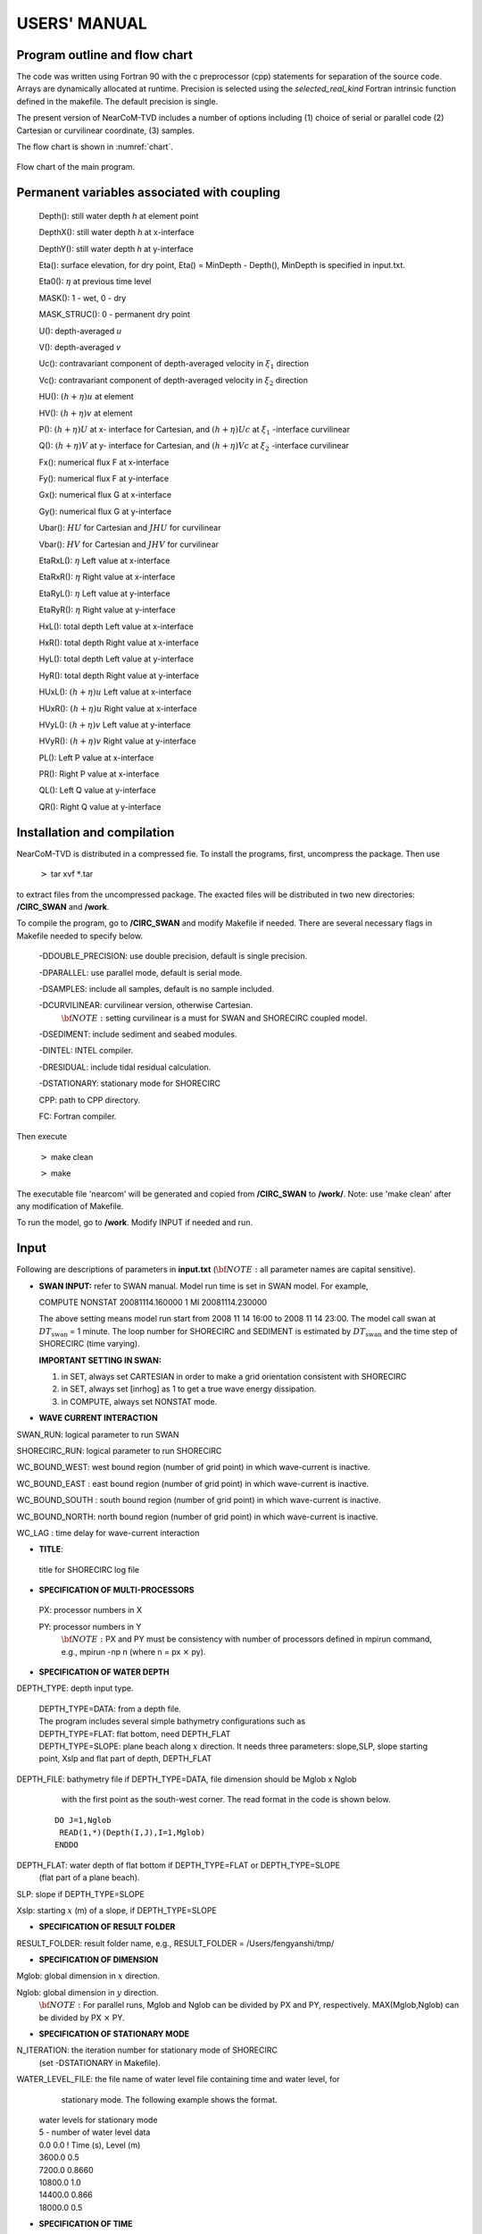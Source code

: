 *******************
**USERS' MANUAL**
*******************

Program outline and flow chart
##################################

The code was written using Fortran 90 with the c preprocessor (cpp) statements for separation of the source code. Arrays are dynamically allocated at runtime. Precision is selected using the *selected_real_kind* Fortran intrinsic function defined in the makefile.  The default precision is single. 

The present version of NearCoM-TVD includes a number of options including (1) choice of serial or parallel code (2) Cartesian or curvilinear coordinate, (3) samples.

The flow chart is shown in :numref:`chart`. 

.. figure:: figures/chart.jpg
   :name: chart
   :scale: 50%
   :align: center

   Flow chart of the main program.





Permanent variables associated with coupling
##############################################

 Depth(): still water depth *h* at element point

 DepthX(): still water depth *h* at x-interface

 DepthY(): still water depth *h* at y-interface

 Eta():   surface elevation, for dry point, Eta() = MinDepth - Depth(), MinDepth is specified in input.txt. 

 Eta0(): :math:`\eta` at previous time level

 MASK(): 1 - wet,       0 - dry

 MASK\_STRUC(): 0 - permanent dry point

 U():  depth-averaged *u*
 
 V():  depth-averaged *v* 
 
 Uc(): contravariant component of depth-averaged velocity in :math:`\xi_1` direction 

 Vc(): contravariant component of depth-averaged velocity in :math:`\xi_2` direction 

 HU(): :math:`(h+\eta)u` at element

 HV(): :math:`(h+\eta)v` at element

 P(): :math:`(h+\eta)U`   at x- interface for Cartesian, and :math:`(h+\eta)Uc`  at :math:`\xi_1` -interface curvilinear

 Q(): :math:`(h+\eta)V`   at y- interface for Cartesian, and :math:`(h+\eta)Vc`  at :math:`\xi_2` -interface curvilinear

 Fx(): numerical flux F at x-interface

 Fy(): numerical flux F at y-interface

 Gx(): numerical flux G at x-interface

 Gy(): numerical flux G at y-interface

 Ubar(): :math:`HU` for Cartesian and :math:`JHU` for curvilinear

 Vbar(): :math:`HV` for Cartesian and :math:`JHV` for curvilinear

 EtaRxL(): :math:`\eta` Left value at x-interface

 EtaRxR(): :math:`\eta` Right value at x-interface

 EtaRyL(): :math:`\eta` Left value at y-interface

 EtaRyR(): :math:`\eta` Right value at y-interface

 HxL():   total depth  Left value at x-interface

 HxR():   total depth  Right value at x-interface

 HyL():   total depth  Left value at y-interface

 HyR():   total depth  Right value at y-interface

 HUxL(): :math:`(h+\eta)u` Left value at x-interface

 HUxR(): :math:`(h+\eta)u` Right value at x-interface

 HVyL(): :math:`(h+\eta)v` Left value at y-interface

 HVyR(): :math:`(h+\eta)v` Right value at y-interface

 PL(): Left P value at x-interface

 PR(): Right P value at x-interface

 QL(): Left Q value at y-interface

 QR(): Right Q value at y-interface




Installation and compilation
####################################

NearCoM-TVD is distributed in a compressed fie. To install the programs, first, uncompress the package. Then use 

  :math:`>` tar xvf :math:`*`.tar 

to extract files from the uncompressed package. The exacted files will be distributed in two new directories: **/CIRC\_SWAN** and **/work**.

To compile the program, go to **/CIRC\_SWAN** and modify Makefile if needed. There are several necessary flags in Makefile needed to specify below.

 -DDOUBLE_PRECISION: use double precision, default is single precision.

 -DPARALLEL: use parallel mode, default is serial mode.

 -DSAMPLES: include all samples, default is no sample included.

 -DCURVILINEAR: curvilinear version, otherwise Cartesian.  \  
   :math:`\bf NOTE:`  setting curvilinear is a must for SWAN and SHORECIRC coupled model.

 -DSEDIMENT: include sediment and seabed modules.

 -DINTEL: INTEL compiler.

 -DRESIDUAL: include tidal residual calculation.

 -DSTATIONARY: stationary mode for SHORECIRC

 CPP: path to CPP directory.

 FC: Fortran compiler. 


Then execute 

 :math:`>` make clean

 :math:`>` make


The executable file 'nearcom' will be generated and  copied from **/CIRC\_SWAN** to **/work/**. Note: use 'make clean' after any modification of Makefile.  

To run the model, go to **/work**. Modify INPUT if needed and run. 






Input
#############

Following are descriptions of parameters in **input.txt**  (:math:`\bf  NOTE:`  all parameter names are capital sensitive).

- **SWAN INPUT:**  refer to SWAN manual. Model run time is set in SWAN model. For example,

  COMPUTE NONSTAT 20081114.160000 1 MI 20081114.230000 

  The above setting means model run start from 2008 11 14 16:00 to 2008 11 14 23:00. The model call swan at :math:`DT_{\mbox{swan}}` = 1 minute. The loop number for SHORECIRC and SEDIMENT is estimated by  :math:`DT_{\mbox{swan}}` and the time step of SHORECIRC (time varying).

  **IMPORTANT SETTING IN SWAN:**

  1. in SET, always set CARTESIAN in order to make a grid orientation consistent with SHORECIRC
    
  2. in SET, always set [inrhog] as 1 to get a true wave energy dissipation.
    
  3. in COMPUTE, always set NONSTAT mode. 



- **WAVE CURRENT INTERACTION**

SWAN\_RUN: logical parameter to run SWAN

SHORECIRC\_RUN: logical parameter to run SHORECIRC 

WC\_BOUND\_WEST:  west bound region  (number of grid point) in which  wave-current is inactive. 

WC\_BOUND\_EAST : east bound region  (number of grid point) in which  wave-current is inactive.

WC\_BOUND\_SOUTH : south bound region  (number of grid point) in which  wave-current is inactive.

WC\_BOUND\_NORTH: north bound region  (number of grid point) in which  wave-current is inactive.

WC\_LAG :  time delay for wave-current interaction


- **TITLE**: 

 title for SHORECIRC log file

      
- **SPECIFICATION OF MULTI-PROCESSORS**

 PX:  processor numbers in X

 PY:  processor numbers in Y    \
    :math:`\bf NOTE:` PX and PY must be consistency with number of processors defined in mpirun command, e.g., mpirun -np n (where n = px :math:`\times` py). 

 
- **SPECIFICATION OF WATER DEPTH**
 
DEPTH\_TYPE: depth input type. 

  .. line-block::

       DEPTH\_TYPE=DATA: from a depth file.    
       The program includes several simple bathymetry configurations such as 
       DEPTH\_TYPE=FLAT:  flat bottom, need DEPTH\_FLAT     
       DEPTH\_TYPE=SLOPE:  plane beach along :math:`x` direction. It needs three parameters: slope,SLP,  slope starting point, Xslp and flat part of depth, DEPTH\_FLAT



DEPTH\_FILE: bathymetry file if  DEPTH\_TYPE=DATA, file dimension should be Mglob x Nglob    \
    with the first point as the south-west corner.  The read format in the code is shown below.

  ::

       DO J=1,Nglob       
        READ(1,*)(Depth(I,J),I=1,Mglob)
       ENDDO
 
DEPTH\_FLAT: water depth of flat bottom if DEPTH\_TYPE=FLAT or DEPTH\_TYPE=SLOPE    \
    (flat part of a plane beach).
 
SLP: slope if DEPTH\_TYPE=SLOPE

Xslp: starting :math:`x` (m) of a slope, if DEPTH\_TYPE=SLOPE


- **SPECIFICATION OF RESULT FOLDER**  
  
RESULT\_FOLDER: result folder name, e.g., RESULT\_FOLDER = /Users/fengyanshi/tmp/

- **SPECIFICATION OF DIMENSION**

Mglob: global dimension in :math:`x` direction.

Nglob: global dimension in :math:`y` direction.    \
     :math:`\bf NOTE:` For parallel runs, Mglob and Nglob can be divided by PX and PY, respectively. MAX(Mglob,Nglob) can be divided by PX :math:`\times` PY.


- **SPECIFICATION OF STATIONARY MODE**

N\_ITERATION: the iteration number for stationary mode of SHORECIRC   \
    (set -DSTATIONARY in Makefile).

WATER\_LEVEL\_FILE:  the file name of water level file containing time and water level, for   \
     stationary mode. The following example shows the format. 

  .. line-block::

        water levels for stationary mode
        5   - number of water level data
        0.0       0.0 ! Time (s), Level (m)
        3600.0    0.5
        7200.0    0.8660 
        10800.0   1.0
        14400.0   0.866 
        18000.0   0.5

- **SPECIFICATION OF TIME**
 
PLOT\_INTV: output interval in seconds (Note, output time is not exact because adaptive dt is used.)

SCREEN\_INTV: time interval (s) of screen print. 

PLOT\_INTV\_STATION: time interval (s) of gauge output


- **SPECIFICATION OF GRID**

DX: grid size(m) in :math:`x` direction, for Cartesian mode

DY: grid size(m) in :math:`y` direction, for Cartesian mode

X\_FILE: name of file to store x for curvilinear mode

Y\_FILE: name of file to store y for curvilinear mode   \
    :math:`\bf NOTE:` data format is the same as the depth data shown above. 

CORI\_CONSTANT: logical parameter for constant Coriolis parameter

LATITUDE: latitude if constant Coriolis parameter is used

LATITUDE\_FILE: name of file to store latitude at every grid point if not constant Coriolis   \
    :math:`\bf NOTE:` data format is the same as the depth data shown above. 


- **BOUNDARY CONDITIONS**

ETA\_CLAMPED: logical parameter for surface elevation clamped condition  

V\_CLAMPED: logical parameter for velocity clamped condition  

FLUX\_CLAMPED: logical parameter for flux clamped condition  

TIDE\_FILE: name of file to store tidal constituents 

     **DATA FORMAT:** please refer to **mk\_tide.f90**. 
     The formula of surface elevation at a tidal boundary can be expressed by


.. math:: \eta_0 (t) =  \sum_{n=1}^Na_{0}({\bf x}, n) f_c (n) \cos \left(\frac{2\pi}{T(n)} t - \phi({\bf x}, n)  + (V_0 +u_0)(n) \right)

where :math:`a_0`  and :math:`\phi` represent amplitude and phase lag, respectively, for a harmonic constituent at location :math:`\bf x`. :math:`T` is tidal period. :math:`f_c` and :math:`(V_0+u_0)` are the lunar node factor and the equilibrium argument, respectively, for a constituent. 

  .. line-block::

      The following is an example of M2 + O1.

  .. line-block::

      tidal boundary conditions
      150 --- number of days from Jan 1,  to simulation date 
      2 ---  number of constituents 
      1.000       0.000  --- :math:`f_c` and :math:`(V_0+u_0)` for M2
      0.980       0.000  --- :math:`f_c` and :math:`(V_0+u_0)` for O1
      80   ---  number of tidal boundary points
      1 , 1   ---  (i,j) grid location of tidal boundary  
      12.420   1.200   21.000 --- :math:`T`, amplitude :math:`a_0` and phase lag :math:`\phi` for M2 
      24.000   0.3  30.100 -- :math:`T`, amplitude :math:`a_0` and phase lag :math:`\phi` for O1 
      2 , 1  ---  (i,j) grid location of tidal boundary 
      12.420   1.200  21.000   --- :math:`T`, amplitude :math:`a_0` and phase lag :math:`\phi` for M2
      24.000   0.3   30.100 -- :math:`T`, amplitude :math:`a_0` and phase lag :math:`\phi` for O1
      3 ,  1
      ...
   

FLUX\_FILE: name of file to store time series of flux (e.g., unit width river flux) 

  .. line-block::

     **DATA FORMAT:**
     title
     Number of data, Number of flux point
     I, J, River orientation 
     Time, Flux, Angle in Cartesian 
     ...  
     where  (I,J) represent grid points of river location. River orientation represents the direction which a river flows from  in the  IMAGE domain (for curvilinear coordinates). Use W,E,S and N for the orientation.  For example, 'W' represents a river flowing into the domain from the west boundary (in IMAGE domain for curvilinear coordinates).

     Please refer to **mk\_river.f90**. The following is an example.

  .. line-block::

     river flux boundary condition \
     5       2     ! NumTimeData, NumFluxPoint \
     1  38  W      ! I, J, River\_Orientation\
     0.000       0.200       0.000\
     360000.000       0.200       0.000\
     720000.000       0.200       0.000\
     1080000.000       0.200       0.000\
     1440000.000       0.200       0.000\
     1  39  W      ! I, J, River\_Orientation\
     0.000       0.200       0.000\
     360000.000       0.200       0.000\
     720000.000       0.200       0.000\
     1080000.000       0.200       0.000\
     1440000.000       0.200       0.000\
     end of file\


- **WIND CONDITION**

  Spatially uniform wind field is assumed in this version.  

WindForce: logical parameter for wind condition, T or F. 

WIND\_FILE: name of file for a time series of wind speed.

  **DATA FORMAT:** the following is an example of wind data.

  .. line-block::

     wind data
     100  - number of data
     0.0 ,    -10.0 0.0   ---  time(s), wu, wv (m/s)
     2000.0,   -10.0,  0.0
     8000.0,  -10.0,   0.0
     ... 

Cdw: wind stress coefficient for the quadratic formula. 


- **SPECIFICATION OF INITIAL CONDITION**
 
INT\_UVZ : logical parameter for initial condition, default is FALSE
 
 
ETA\_FILE: name of file for initial :math:`\eta`, e.g., ETA\_FILE= /Users/fengyanshi/work/input/CVV\_H.grd, data format is the same as depth data.

U\_FILE:  name of file for initial :math:`u`, e.g.,U\_FILE= /Users/fengyanshi/work/input/CVV\_U.grd, data format is the same as depth data.

V\_FILE:  name of file for initial :math:`v`, e.g., V\_FILE= /Users/fengyanshi/work/input/CVV\_V.grd, data format is the same as depth data.


- **SPECIFICATION OF WAVEMAKER**
 
 There is no wavemaker implemented in SHORECIRC.


- **SPECIFICATION OF PERIODIC BOUNDARY CONDITION**

  (Note: only south-north periodic condition was implemented)

PERIODIC\_X: logical parameter for periodic boundary condition in x direction, T - periodic, F - wall boundary condition.

PERIODIC\_Y: logical parameter for periodic boundary condition in x direction.

Num\_Transit: grid numbers needed to make periodic condition for SWAN. The reason to set this parameter is that SWAN doesn't have an option for periodic boundary condition. In this implementation, a periodic boundary condition is implemented by making a transition from  a left array ( count to Num\_Transit from left boundary) to a right array. 


- **SPECIFICATION OF SPONGE LAYER**
 
SPONGE\_ON: logical parameter, T - sponge layer, F - no sponge layer.
 
Sponge\_west\_width: width (m) of sponge layer at west boundary.

Sponge\_east\_width:   width (m) of sponge layer at east boundary.

Sponge\_south\_width: width (m) of sponge layer at south boundary.

Sponge\_north\_width width (m) of sponge layer at north boundary

R\_sponge: decay rate in sponge layer. Its values are between 0.85 :math:`\sim` 0.95.

A\_sponge: maximum damping magnitude. The value is :math:`\sim` 5.0. 


- **SPECIFICATION OF OBSTACLES**

OBSTACLE\_FILE: name of obstacle file. 1 - water point, 0 - permanent dry point. Data dimension is (Mglob :math:`\times` Nglob). Data format is the same as the depth data. 
 

- **SPECIFICATION OF PHYSICS** 
  
Cd: quadratic bottom friction coefficient 

nu\_bkgd : background eddy viscosity parameter. 
  

- **SPECIFICATION OF NUMERICS**

Time\_Scheme: stepping option,  Runge\_Kutta or Predictor\_Corrector (not suggested for this version).

HIGH\_ORDER: spatial scheme option,  FOURTH for the fourth-order, THIRD for the third-order, and SECOND for the second-order (not suggested for Boussinesq modeling).

CONSTRUCTION: construction method,  HLL for HLL scheme, otherwise for averaging scheme.

CFL: CFL number, CFL :math:`\sim` 0.5.

FroudeCap: cap for Froude number in velocity calculation for efficiency. The value could be 5 :math:`\sim` 10.0.

MinDepth: minimum water depth (m) for wetting and drying scheme. Suggestion: MinDepth = 0.001 for lab scale and 0.01 for field scale. 

MinDepthFrc: minimum water depth (m) to limit bottom friction value. Suggestion: MinDepthFrc = 0.01 for lab scale and 0.1 for field scale. 


- **SPECIFICATION OF TIDAL RESIDUAL**

T\_INTV\_mean: time-averaging interval for Eulerian mean current and elevation. Note: use -DRESIDUAL in Makefile to make this option active.


- **SPECIFICATION OF SEDIMENT CALCULATION**

  Note: set -DSEDIMENT in Makefile to make sediment module active

T\_INTV\_sed: time interval to call sediment module

Factor\_Morpho: morphology factor.

D\_50 : :math:`D_{50}`

D\_90 : :math:`D_{90}`

por:  sediment porosity

RHO: water density

nu\_water: water eddy viscosity

S\_sed: specific gravity

SOULSBY: logical parameter for Soulsby (1997) total load formula, T = true, F = false 

z0: :math:`z_0`, bed roughness length. 

KOBAYASHI: logical parameter for KOBAYASHI's formula, T = true, F = false

angle\_x\_beach: coordinate rotation angle defined in Figure 1.

eB: :math:`e_B`,  suspension efficiency for energy dissipation rate due to wave breaking

ef: :math:`e_f`, suspension efficiency for energy dissipation rate due to bottom friction

a\_k: :math:`a`, empirical suspended load parameter. 

b\_k: :math:`b`, empirical bedload parameter.

TanPhi: :math:`\tan \phi`, where :math:`\phi` is the angle of internal friction of the sediment. 

Gm: :math:`G_m` for slope function (:math:`G_m=10`).

frc: friction coefficient in Kobayashi.

Si\_c: a coefficient in calculating :math:`P_b`.


- **SPECIFICATION OF OUTPUT VARIABLES**

NumberStations: number of station for output. If NumberStations :math:`> 0`, need input i,j in STATION\_FILE
 
DEPTH\_OUT: logical parameter for output depth. T or F. 

U: logical parameter for output :math:`u`. T or F. 

V: logical parameter for output :math:`v`. T or F. 

ETA: logical parameter for output :math:`\eta`. T or F. 

HS: logical parameter for output of significant wave height :math:`H_s`. T or F. 

WFC: logical parameter for output of wave force. T or F. 

WDIR: logical parameter for output of peak wave direction. T or F. 

WBV: logical parameter for output of wave orbital velocity. T or F. 

MASK: logical parameter for output wetting-drying MASK. T or F. 

SourceX: logical parameter for output source terms in :math:`x` direction. T or F. 

SourceY:  logical parameter for output source terms in :math:`y` direction. T or F. 

UV3D: logical parameter for output 3D structure. T or F.

Qstk:   logical parameter for output Stokes mass flux. T or F.

DepDt:  logical parameter for output depth variation rate. T or F.

Qsed:  logical parameter for output sediment transport rate. T or F.



Output
######################
The output files are saved in the result directory defined by RESULT\_FOLDER in INPUT. For outputs in ASCII,  a file name is a combination of variable name and an output series number such eta\_0001, eta\_0002, .... The format  and read/write algorithm are  consistent with a depth file.  Output for stations is a series of numbered files such as sta\_0001, sta\_0002 .... 




